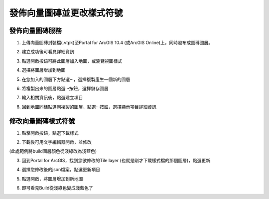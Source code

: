 發佈向量圖磚並更改樣式符號
==========================

發佈向量圖磚服務
----------------

1. 上傳向量圖磚封裝檔(.vtpk)至Portal for ArcGIS 10.4 (或ArcGIS
   Online)上，同時發布成圖磚圖層。

|image0|

2. 建立成功後可看見詳細資訊

|image1|

3. 點選開啟按鈕可將此圖層加入地圖，或瀏覽視圖樣式

|image2|

4. 選擇將圖層增加到地圖

|image3|

5. 在您加入的圖層下方點選‧‧‧，選擇複製產生一個新的圖層

|image4|

6. 將複製出來的圖層點選‧‧‧按鈕，選擇儲存圖層

|image5|

7. 輸入相關資訊後，點選建立項目

|image6|

8. 回到地圖同樣點選剛複製的圖層，點選‧‧‧按鈕，選擇顯示項目詳細資訊

|image7|

修改向量圖磚樣式符號
--------------------

1. 點擊開啟按鈕，點選下載樣式

|image8|

2. 下載後可用文字編輯器開啟，並修改

(此處範例將build圖層顏色從淺綠改為淺藍色)

|image9|

3. 回到Portal for ArcGIS，找到您欲修改的Tile layer
   (也就是剛才下載樣式檔的那個圖層)，點選更新

|image10|

4. 選擇您修改後的json檔案，點選更新項目

|image11|

5. 點選開啟，將圖層增加到新地圖

|image12|

6. 即可看見Build從淺綠色變成淺藍色了

|image13|

.. |image0| image:: ./02_PublishVectorTile_modifySymbol/image1.png
   :width: 5.56250in
   :height: 2.98542in
.. |image1| image:: ./02_PublishVectorTile_modifySymbol/image2.png
   :width: 5.51181in
   :height: 3.55554in
.. |image2| image:: ./02_PublishVectorTile_modifySymbol/image3.png
   :width: 5.51181in
   :height: 3.55554in
.. |image3| image:: ./02_PublishVectorTile_modifySymbol/image4.png
   :width: 5.51181in
   :height: 3.55554in
.. |image4| image:: ./02_PublishVectorTile_modifySymbol/image5.png
   :width: 5.51181in
   :height: 3.55554in
.. |image5| image:: ./02_PublishVectorTile_modifySymbol/image6.png
   :width: 5.76806in
   :height: 3.72083in
.. |image6| image:: ./02_PublishVectorTile_modifySymbol/image7.png
   :width: 5.42708in
   :height: 2.35417in
.. |image7| image:: ./02_PublishVectorTile_modifySymbol/image8.png
   :width: 5.76806in
   :height: 3.72083in
.. |image8| image:: ./02_PublishVectorTile_modifySymbol/image9.png
   :width: 5.76806in
   :height: 3.11667in
.. |image9| image:: ./02_PublishVectorTile_modifySymbol/image10.png
   :width: 5.76806in
   :height: 4.00208in
.. |image10| image:: ./02_PublishVectorTile_modifySymbol/image11.png
   :width: 5.76806in
   :height: 3.72083in
.. |image11| image:: ./02_PublishVectorTile_modifySymbol/image12.png
   :width: 5.44792in
   :height: 2.23958in
.. |image12| image:: ./02_PublishVectorTile_modifySymbol/image13.png
   :width: 5.76806in
   :height: 3.72083in
.. |image13| image:: ./02_PublishVectorTile_modifySymbol/image14.png
   :width: 5.76806in
   :height: 3.72083in

